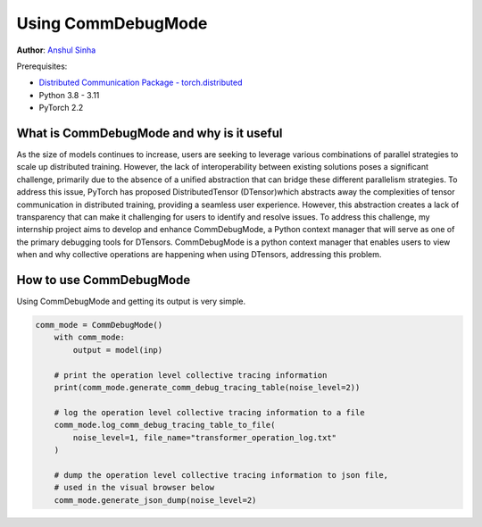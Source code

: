 Using CommDebugMode
=====================================================

**Author**: `Anshul Sinha <https://github.com/sinhaanshul>`__

Prerequisites:

- `Distributed Communication Package - torch.distributed <https://pytorch.org/docs/stable/distributed.html>`__
- Python 3.8 - 3.11
- PyTorch 2.2


What is CommDebugMode and why is it useful
------------------
As the size of models continues to increase, users are seeking to leverage various combinations of parallel strategies to scale up distributed training. However, the lack of interoperability between existing solutions poses a significant challenge, primarily due to the absence of a unified abstraction that can bridge these different parallelism strategies. To address this issue, PyTorch has proposed DistributedTensor (DTensor)which abstracts away the complexities of tensor communication in distributed training, providing a seamless user experience. However, this abstraction creates a lack of transparency that can make it challenging for users to identify and resolve issues. To address this challenge, my internship project aims to develop and enhance CommDebugMode, a Python context manager that will serve as one of the primary debugging tools for DTensors. CommDebugMode is a python context manager that enables users to view when and why collective operations are happening when using DTensors, addressing this problem.


How to use CommDebugMode
------------------------
Using CommDebugMode and getting its output is very simple.

.. code-block:: python

    comm_mode = CommDebugMode()
        with comm_mode:
            output = model(inp)

        # print the operation level collective tracing information
        print(comm_mode.generate_comm_debug_tracing_table(noise_level=2))

        # log the operation level collective tracing information to a file
        comm_mode.log_comm_debug_tracing_table_to_file(
            noise_level=1, file_name="transformer_operation_log.txt"
        )

        # dump the operation level collective tracing information to json file,
        # used in the visual browser below
        comm_mode.generate_json_dump(noise_level=2)
.. code-block:: python
